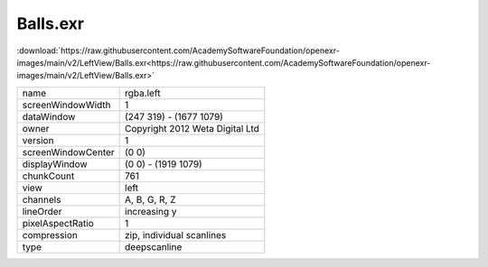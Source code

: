 ..
  SPDX-License-Identifier: BSD-3-Clause
  Copyright Contributors to the OpenEXR Project.

Balls.exr
#########

:download:`https://raw.githubusercontent.com/AcademySoftwareFoundation/openexr-images/main/v2/LeftView/Balls.exr<https://raw.githubusercontent.com/AcademySoftwareFoundation/openexr-images/main/v2/LeftView/Balls.exr>`

.. image:: https://raw.githubusercontent.com/AcademySoftwareFoundation/openexr-images/main/v2/LeftView/Balls.jpg
   :target: https://raw.githubusercontent.com/AcademySoftwareFoundation/openexr-images/main/v2/LeftView/Balls.exr

.. list-table::
   :align: left

   * - name
     - rgba.left
   * - screenWindowWidth
     - 1
   * - dataWindow
     - (247 319) - (1677 1079)
   * - owner
     - Copyright 2012 Weta Digital Ltd
   * - version
     - 1
   * - screenWindowCenter
     - (0 0)
   * - displayWindow
     - (0 0) - (1919 1079)
   * - chunkCount
     - 761
   * - view
     - left
   * - channels
     - A, B, G, R, Z
   * - lineOrder
     - increasing y
   * - pixelAspectRatio
     - 1
   * - compression
     - zip, individual scanlines
   * - type
     - deepscanline
